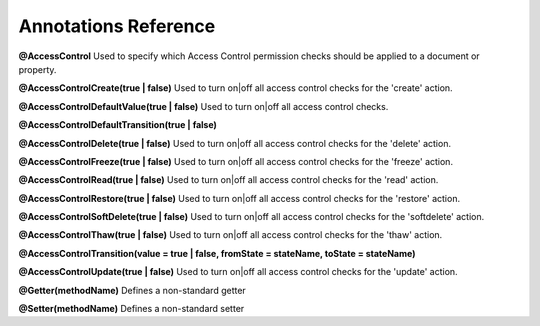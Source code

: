 Annotations Reference
=====================

**@AccessControl** Used to specify which Access Control permission checks should be applied to a document or property.

**@AccessControl\Create(true | false)** Used to turn on|off all access control checks for the 'create' action.

**@AccessControl\DefaultValue(true | false)** Used to turn on|off all access control checks.

**@AccessControl\DefaultTransition(true | false)**

**@AccessControl\Delete(true | false)** Used to turn on|off all access control checks for the 'delete' action.

**@AccessControl\Freeze(true | false)** Used to turn on|off all access control checks for the 'freeze' action.

**@AccessControl\Read(true | false)** Used to turn on|off all access control checks for the 'read' action.

**@AccessControl\Restore(true | false)** Used to turn on|off all access control checks for the 'restore' action.

**@AccessControl\SoftDelete(true | false)** Used to turn on|off all access control checks for the 'softdelete' action.

**@AccessControl\Thaw(true | false)** Used to turn on|off all access control checks for the 'thaw' action.

**@AccessControl\Transition(value = true | false, fromState = stateName, toState = stateName)**

**@AccessControl\Update(true | false)** Used to turn on|off all access control checks for the 'update' action.

**@Getter(methodName)** Defines a non-standard getter

**@Setter(methodName)** Defines a non-standard setter